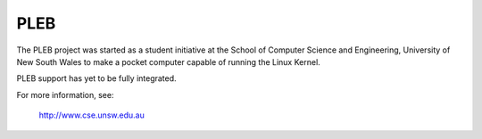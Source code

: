 ====
PLEB
====

The PLEB project was started as a student initiative at the School of
Computer Science and Engineering, University of New South Wales to make a
pocket computer capable of running the Linux Kernel.

PLEB support has yet to be fully integrated.

For more information, see:

	http://www.cse.unsw.edu.au
